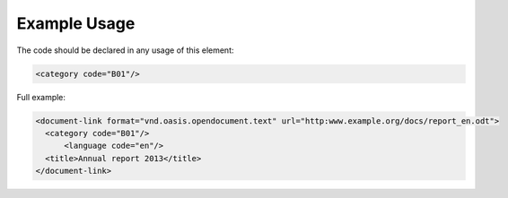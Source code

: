 Example Usage
~~~~~~~~~~~~~
The code should be declared in any usage of this element:

.. code-block:: xml

        <category code="B01"/>

Full example:

.. code-block:: xml

    <document-link format="vnd.oasis.opendocument.text" url="http:www.example.org/docs/report_en.odt">
      <category code="B01"/>
	  <language code="en"/>
      <title>Annual report 2013</title>
    </document-link>


